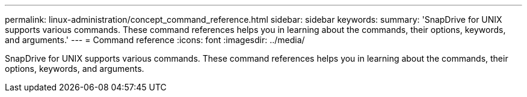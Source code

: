 ---
permalink: linux-administration/concept_command_reference.html
sidebar: sidebar
keywords: 
summary: 'SnapDrive for UNIX supports various commands. These command references helps you in learning about the commands, their options, keywords, and arguments.'
---
= Command reference
:icons: font
:imagesdir: ../media/

[.lead]
SnapDrive for UNIX supports various commands. These command references helps you in learning about the commands, their options, keywords, and arguments.
